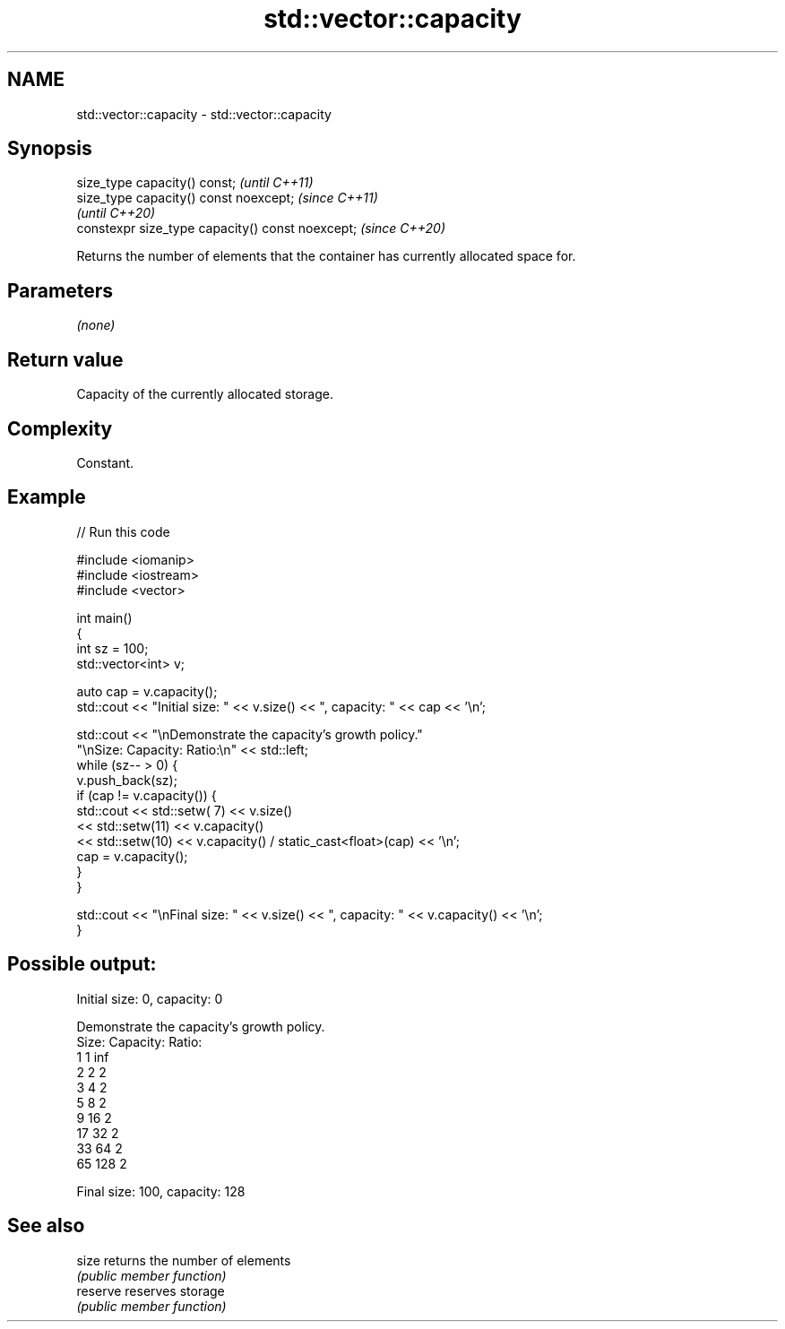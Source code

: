 .TH std::vector::capacity 3 "2022.07.31" "http://cppreference.com" "C++ Standard Libary"
.SH NAME
std::vector::capacity \- std::vector::capacity

.SH Synopsis
   size_type capacity() const;                     \fI(until C++11)\fP
   size_type capacity() const noexcept;            \fI(since C++11)\fP
                                                   \fI(until C++20)\fP
   constexpr size_type capacity() const noexcept;  \fI(since C++20)\fP

   Returns the number of elements that the container has currently allocated space for.

.SH Parameters

   \fI(none)\fP

.SH Return value

   Capacity of the currently allocated storage.

.SH Complexity

   Constant.

.SH Example


// Run this code

 #include <iomanip>
 #include <iostream>
 #include <vector>

 int main()
 {
     int sz = 100;
     std::vector<int> v;

     auto cap = v.capacity();
     std::cout << "Initial size: " << v.size() << ", capacity: " << cap << '\\n';

     std::cout << "\\nDemonstrate the capacity's growth policy."
                  "\\nSize:  Capacity:  Ratio:\\n" << std::left;
     while (sz-- > 0) {
         v.push_back(sz);
         if (cap != v.capacity()) {
             std::cout << std::setw( 7) << v.size()
                       << std::setw(11) << v.capacity()
                       << std::setw(10) << v.capacity() / static_cast<float>(cap) << '\\n';
             cap = v.capacity();
         }
     }

     std::cout << "\\nFinal size: " << v.size() << ", capacity: " << v.capacity() << '\\n';
 }

.SH Possible output:

 Initial size: 0, capacity: 0

 Demonstrate the capacity's growth policy.
 Size:  Capacity:  Ratio:
 1      1          inf
 2      2          2
 3      4          2
 5      8          2
 9      16         2
 17     32         2
 33     64         2
 65     128        2

 Final size: 100, capacity: 128

.SH See also

   size    returns the number of elements
           \fI(public member function)\fP
   reserve reserves storage
           \fI(public member function)\fP
